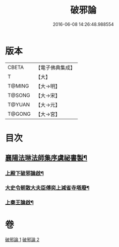 #+TITLE: 破邪論 
#+DATE: 2016-06-08 14:26:48.988554

* 版本
 |     CBETA|【電子佛典集成】|
 |         T|【大】     |
 |    T@MING|【大→明】   |
 |    T@SONG|【大→宋】   |
 |    T@YUAN|【大→元】   |
 |    T@GONG|【大→宮】   |

* 目次
** [[file:KR6r0142_001.txt::001-0474c17][襄陽法琳法師集序虞祕書製¶]]
*** [[file:KR6r0142_001.txt::001-0475a29][上殿下破邪論啟¶]]
*** [[file:KR6r0142_001.txt::001-0475c2][大史令朝散大夫臣傅奕上減省寺塔廢¶]]
*** [[file:KR6r0142_001.txt::001-0476b7][上秦王論啟¶]]

* 卷
[[file:KR6r0142_001.txt][破邪論 1]]
[[file:KR6r0142_002.txt][破邪論 2]]

